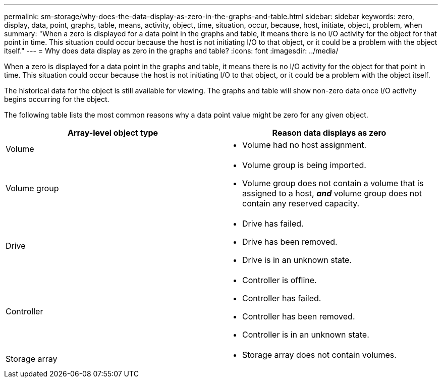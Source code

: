 ---
permalink: sm-storage/why-does-the-data-display-as-zero-in-the-graphs-and-table.html
sidebar: sidebar
keywords: zero, display, data, point, graphs, table, means, activity, object, time, situation, occur, because, host, initiate, object, problem, when
summary: "When a zero is displayed for a data point in the graphs and table, it means there is no I/O activity for the object for that point in time. This situation could occur because the host is not initiating I/O to that object, or it could be a problem with the object itself."
---
= Why does data display as zero in the graphs and table?
:icons: font
:imagesdir: ../media/

[.lead]
When a zero is displayed for a data point in the graphs and table, it means there is no I/O activity for the object for that point in time. This situation could occur because the host is not initiating I/O to that object, or it could be a problem with the object itself.

The historical data for the object is still available for viewing. The graphs and table will show non-zero data once I/O activity begins occurring for the object.

The following table lists the most common reasons why a data point value might be zero for any given object.
[cols="2*",options="header"]
|===
| Array-level object type| Reason data displays as zero
a|
Volume
a|

* Volume had no host assignment.

a|
Volume group
a|

* Volume group is being imported.
* Volume group does not contain a volume that is assigned to a host, *_and_* volume group does not contain any reserved capacity.

a|
Drive
a|

* Drive has failed.
* Drive has been removed.
* Drive is in an unknown state.

a|
Controller
a|

* Controller is offline.
* Controller has failed.
* Controller has been removed.
* Controller is in an unknown state.

a|
Storage array
a|

* Storage array does not contain volumes.

|===
